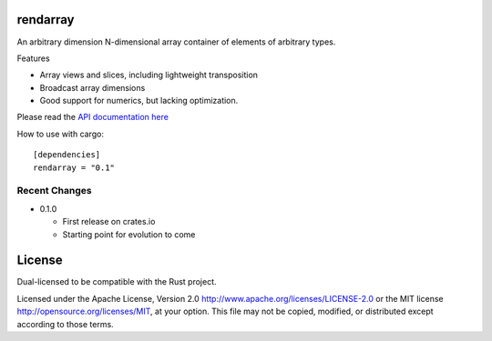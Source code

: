 rendarray
=========

An arbitrary dimension N-dimensional array container of elements of
arbitrary types.

Features

- Array views and slices, including lightweight transposition
- Broadcast array dimensions
- Good support for numerics, but lacking optimization.

Please read the `API documentation here`__

__ http://bluss.github.io/rust-ndarray/

|build_status|_

.. |build_status| image:: https://travis-ci.org/bluss/rust-ndarray.svg?branch=master
.. _build_status: https://travis-ci.org/bluss/rust-ndarray

How to use with cargo::

    [dependencies]
    rendarray = "0.1"

Recent Changes
--------------

- 0.1.0

  - First release on crates.io
  - Starting point for evolution to come

License
=======

Dual-licensed to be compatible with the Rust project.

Licensed under the Apache License, Version 2.0
http://www.apache.org/licenses/LICENSE-2.0 or the MIT license
http://opensource.org/licenses/MIT, at your
option. This file may not be copied, modified, or distributed
except according to those terms.



